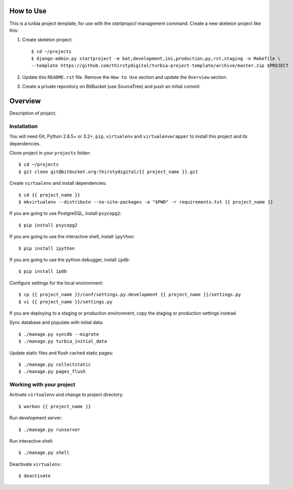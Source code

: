 How to Use
==========

This is a turbia project template, for use with the `startproject` management
command. Create a new skeleton project like this:

1.  Create skeleton project::

        $ cd ~/projects
        $ django-admin.py startproject -e bat,development,ini,production,py,rst,staging -n Makefile \
        --template https://github.com/thirstydigital/turbia-project-template/archive/master.zip $PROJECT

2.  Update this ``README.rst`` file. Remove the ``How to Use`` section and
    update the ``Overview`` section.

3.  Create a private repository on BitBucket (use SourceTree) and push an
    initial commit.


Overview
========

Description of project.


Installation
------------

You will need Git, Python 2.6.5+ or 3.2+, ``pip``, ``virtualenv`` and
``virtualenvwrapper`` to install this project and its dependencies.

Clone project in your ``projects`` folder::

    $ cd ~/projects
    $ git clone git@bitbucket.org:thirstydigital/{{ project_name }}.git

Create ``virtualenv`` and install dependencies::

    $ cd {{ project_name }}
    $ mkvirtualenv --distribute --no-site-packages -a "$PWD" -r requirements.txt {{ project_name }}

If you are going to use PostgreSQL, install ``psycopg2``::

    $ pip install psycopg2

If you are going to use the interactive shell, install ``ipython``::

    $ pip install ipython

If you are going to use the python debugger, install ``ipdb``::

    $ pip install ipdb

Configure settings for the local environment::

    $ cp {{ project_name }}/conf/settings.py.development {{ project_name }}/settings.py
    $ vi {{ project_name }}/settings.py

If you are deploying to a staging or production environment, copy the staging
or production settings instead.

Sync database and populate with initial data::

    $ ./manage.py syncdb --migrate
    $ ./manage.py turbia_initial_data

Update static files and flush cached static pages::

    $ ./manage.py collectstatic
    $ ./manage.py pages_flush


Working with your project
-------------------------

Activate ``virtualenv`` and change to project directory::

    $ workon {{ project_name }}

Run development server::

    $ ./manage.py runserver

Run interactive shell::

    $ ./manage.py shell

Deactivate ``virtualenv``::

    $ deactivate
